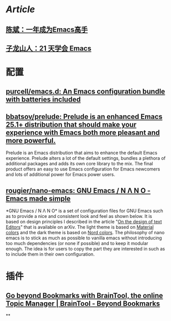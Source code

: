 * [[Article]]
** [[https://github.com/redguardtoo/mastering-emacs-in-one-year-guide][陈斌：一年成为Emacs高手]]
** [[https://book.emacs-china.org/][子龙山人：21 天学会 Emacs]]
* 配置
** [[https://github.com/purcell/emacs.d][purcell/emacs.d: An Emacs configuration bundle with batteries included]]
** [[https://github.com/bbatsov/prelude][bbatsov/prelude: Prelude is an enhanced Emacs 25.1+ distribution that should make your experience with Emacs both more pleasant and more powerful.]]
Prelude is an Emacs distribution that aims to enhance the default Emacs experience. Prelude alters a lot of the default settings, bundles a plethora of additional packages and adds its own core library to the mix. The final product offers an easy to use Emacs configuration for Emacs newcomers and lots of additional power for Emacs power users.
** [[https://github.com/rougier/nano-emacs][rougier/nano-emacs: GNU Emacs / N Λ N O - Emacs made simple]]
*GNU Emacs / N Λ N O* is a set of configuration files for GNU Emacs such as to provide a nice and consistent look and feel as shown below. It is based on design principles I described in the article "[[https://arxiv.org/abs/2008.06030][On the design of text Editors]]" that is available on arXiv. The light theme is based on [[https://material.io/][Material colors]] and the dark theme is based on [[https://www.nordtheme.com/][Nord colors]].
The philosophy of nano emacs is to stick as much as possible to vanilla emacs without introducing too much dependencies (or none if possible) and to keep it modular enough. The idea is for users to copy the part they are interested in such as to include them in their own configuration.
* 插件
** [[https://braintool.org/][Go beyond Bookmarks with BrainTool, the online Topic Manager | BrainTool - Beyond Bookmarks]]
:PROPERTIES:
:TAGS: Browser, PKM
:END:
**